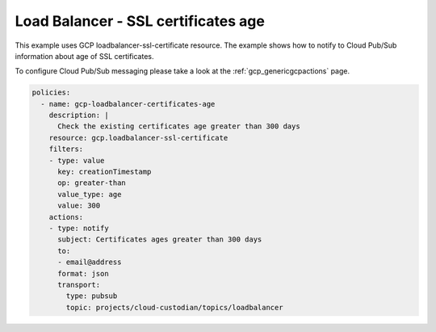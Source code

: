Load Balancer - SSL certificates age
=====================================

This example uses GCP loadbalancer-ssl-certificate resource. The example shows how to notify to Cloud Pub/Sub information about age of SSL certificates.

To configure Cloud Pub/Sub messaging please take a look at the :ref:`gcp_genericgcpactions` page.

.. code-block:: yaml

    policies:
      - name: gcp-loadbalancer-certificates-age
        description: |
          Check the existing certificates age greater than 300 days
        resource: gcp.loadbalancer-ssl-certificate
        filters:
        - type: value
          key: creationTimestamp
          op: greater-than
          value_type: age
          value: 300
        actions:
        - type: notify
          subject: Certificates ages greater than 300 days
          to:
          - email@address
          format: json
          transport:
            type: pubsub
            topic: projects/cloud-custodian/topics/loadbalancer
